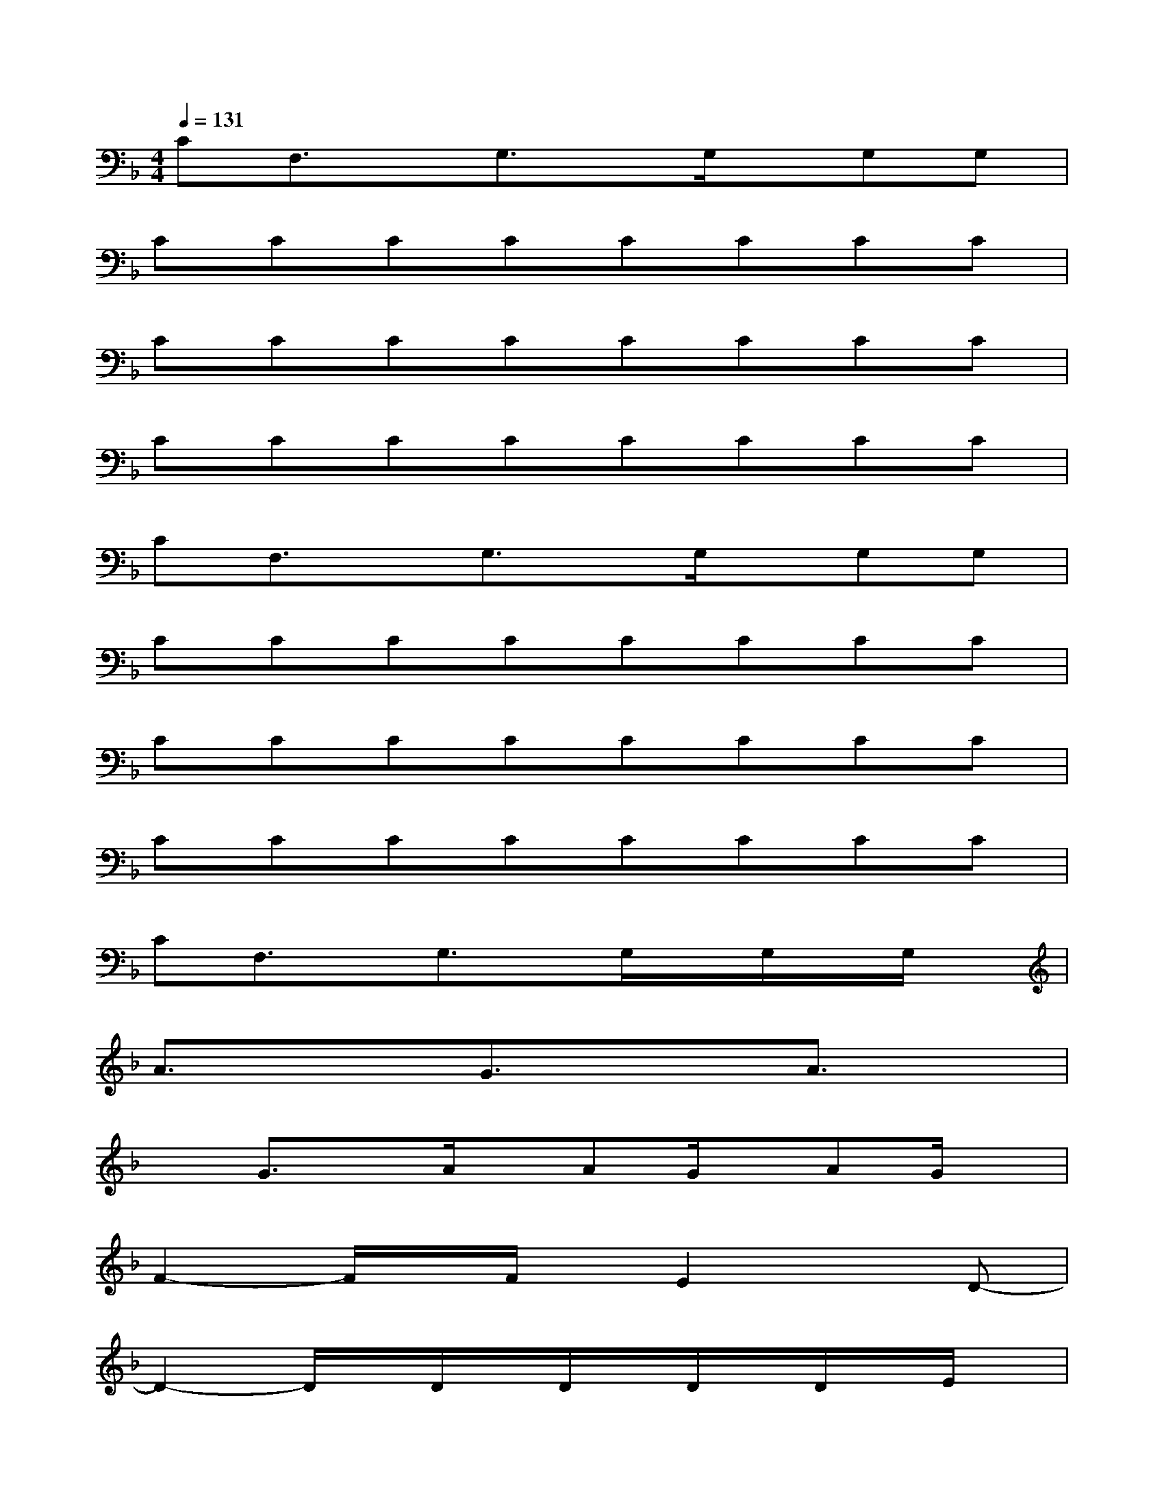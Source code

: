 X:1
T:
M:4/4
L:1/8
Q:1/4=131
K:F%1flats
V:1
CF,3/2x/2G,3/2x/2G,/2x/2G,G,|
CCCCCCCC|
CCCCCCCC|
CCCCCCCC|
CF,3/2x/2G,3/2x/2G,/2x/2G,G,|
CCCCCCCC|
CCCCCCCC|
CCCCCCCC|
CF,3/2x/2G,3/2x/2G,/2x/2G,/2x/2G,/2x/2|
A3/2x3/2G3/2x3/2A3/2x/2|
xG3/2x/2A/2x/2AG/2x/2AG/2x/2|
F2-F/2x/2F/2x/2E2xD-|
D2-D/2x/2D/2x/2D/2x/2D/2x/2D/2x/2E/2x/2|
F2-F/2x/2F2<E2D-|
D2xD/2x/2D/2x/2D/2x/2D/2x/2E/2x/2|
F2xF/2x/2E2xG-